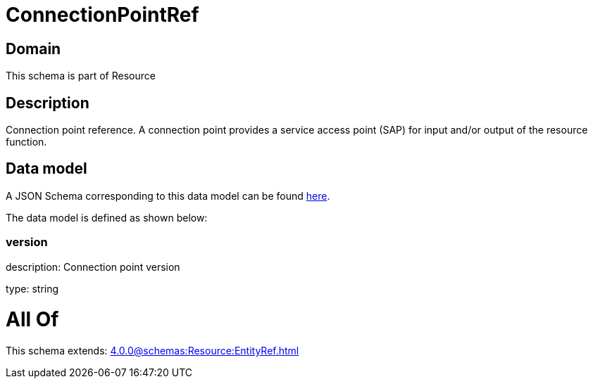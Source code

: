 = ConnectionPointRef

[#domain]
== Domain

This schema is part of Resource

[#description]
== Description

Connection point reference. A connection point provides a service access point (SAP) for input and/or output of the resource function.


[#data_model]
== Data model

A JSON Schema corresponding to this data model can be found https://tmforum.org[here].

The data model is defined as shown below:


=== version
description: Connection point version

type: string


= All Of 
This schema extends: xref:4.0.0@schemas:Resource:EntityRef.adoc[]
